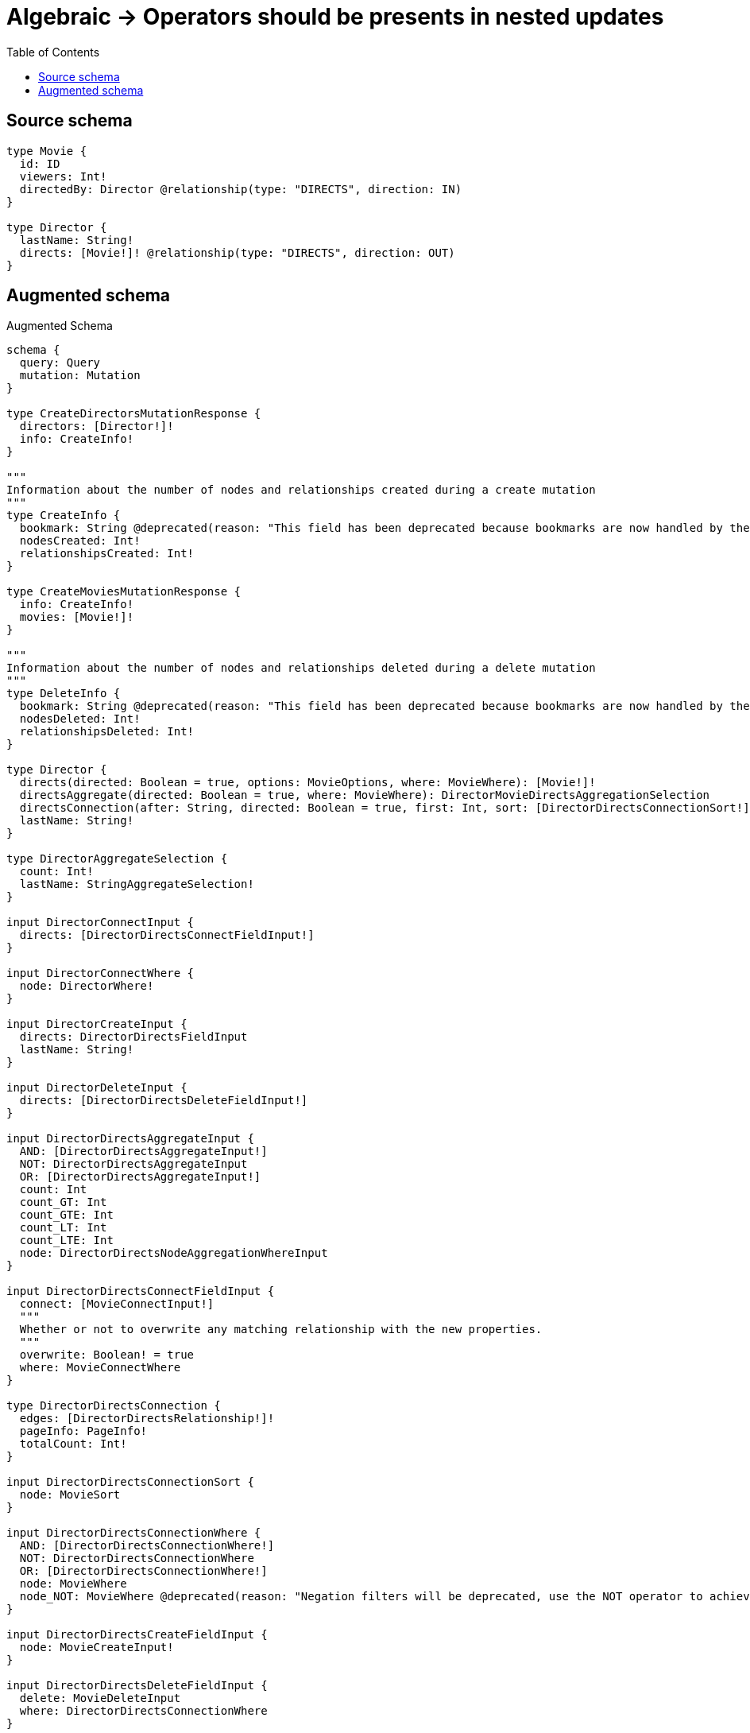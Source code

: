 :toc:

= Algebraic -> Operators should be presents in nested updates

== Source schema

[source,graphql,schema=true]
----
type Movie {
  id: ID
  viewers: Int!
  directedBy: Director @relationship(type: "DIRECTS", direction: IN)
}

type Director {
  lastName: String!
  directs: [Movie!]! @relationship(type: "DIRECTS", direction: OUT)
}
----

== Augmented schema

.Augmented Schema
[source,graphql]
----
schema {
  query: Query
  mutation: Mutation
}

type CreateDirectorsMutationResponse {
  directors: [Director!]!
  info: CreateInfo!
}

"""
Information about the number of nodes and relationships created during a create mutation
"""
type CreateInfo {
  bookmark: String @deprecated(reason: "This field has been deprecated because bookmarks are now handled by the driver.")
  nodesCreated: Int!
  relationshipsCreated: Int!
}

type CreateMoviesMutationResponse {
  info: CreateInfo!
  movies: [Movie!]!
}

"""
Information about the number of nodes and relationships deleted during a delete mutation
"""
type DeleteInfo {
  bookmark: String @deprecated(reason: "This field has been deprecated because bookmarks are now handled by the driver.")
  nodesDeleted: Int!
  relationshipsDeleted: Int!
}

type Director {
  directs(directed: Boolean = true, options: MovieOptions, where: MovieWhere): [Movie!]!
  directsAggregate(directed: Boolean = true, where: MovieWhere): DirectorMovieDirectsAggregationSelection
  directsConnection(after: String, directed: Boolean = true, first: Int, sort: [DirectorDirectsConnectionSort!], where: DirectorDirectsConnectionWhere): DirectorDirectsConnection!
  lastName: String!
}

type DirectorAggregateSelection {
  count: Int!
  lastName: StringAggregateSelection!
}

input DirectorConnectInput {
  directs: [DirectorDirectsConnectFieldInput!]
}

input DirectorConnectWhere {
  node: DirectorWhere!
}

input DirectorCreateInput {
  directs: DirectorDirectsFieldInput
  lastName: String!
}

input DirectorDeleteInput {
  directs: [DirectorDirectsDeleteFieldInput!]
}

input DirectorDirectsAggregateInput {
  AND: [DirectorDirectsAggregateInput!]
  NOT: DirectorDirectsAggregateInput
  OR: [DirectorDirectsAggregateInput!]
  count: Int
  count_GT: Int
  count_GTE: Int
  count_LT: Int
  count_LTE: Int
  node: DirectorDirectsNodeAggregationWhereInput
}

input DirectorDirectsConnectFieldInput {
  connect: [MovieConnectInput!]
  """
  Whether or not to overwrite any matching relationship with the new properties.
  """
  overwrite: Boolean! = true
  where: MovieConnectWhere
}

type DirectorDirectsConnection {
  edges: [DirectorDirectsRelationship!]!
  pageInfo: PageInfo!
  totalCount: Int!
}

input DirectorDirectsConnectionSort {
  node: MovieSort
}

input DirectorDirectsConnectionWhere {
  AND: [DirectorDirectsConnectionWhere!]
  NOT: DirectorDirectsConnectionWhere
  OR: [DirectorDirectsConnectionWhere!]
  node: MovieWhere
  node_NOT: MovieWhere @deprecated(reason: "Negation filters will be deprecated, use the NOT operator to achieve the same behavior")
}

input DirectorDirectsCreateFieldInput {
  node: MovieCreateInput!
}

input DirectorDirectsDeleteFieldInput {
  delete: MovieDeleteInput
  where: DirectorDirectsConnectionWhere
}

input DirectorDirectsDisconnectFieldInput {
  disconnect: MovieDisconnectInput
  where: DirectorDirectsConnectionWhere
}

input DirectorDirectsFieldInput {
  connect: [DirectorDirectsConnectFieldInput!]
  create: [DirectorDirectsCreateFieldInput!]
}

input DirectorDirectsNodeAggregationWhereInput {
  AND: [DirectorDirectsNodeAggregationWhereInput!]
  NOT: DirectorDirectsNodeAggregationWhereInput
  OR: [DirectorDirectsNodeAggregationWhereInput!]
  id_EQUAL: ID @deprecated(reason: "Aggregation filters that are not relying on an aggregating function will be deprecated.")
  viewers_AVERAGE_EQUAL: Float
  viewers_AVERAGE_GT: Float
  viewers_AVERAGE_GTE: Float
  viewers_AVERAGE_LT: Float
  viewers_AVERAGE_LTE: Float
  viewers_EQUAL: Int @deprecated(reason: "Aggregation filters that are not relying on an aggregating function will be deprecated.")
  viewers_GT: Int @deprecated(reason: "Aggregation filters that are not relying on an aggregating function will be deprecated.")
  viewers_GTE: Int @deprecated(reason: "Aggregation filters that are not relying on an aggregating function will be deprecated.")
  viewers_LT: Int @deprecated(reason: "Aggregation filters that are not relying on an aggregating function will be deprecated.")
  viewers_LTE: Int @deprecated(reason: "Aggregation filters that are not relying on an aggregating function will be deprecated.")
  viewers_MAX_EQUAL: Int
  viewers_MAX_GT: Int
  viewers_MAX_GTE: Int
  viewers_MAX_LT: Int
  viewers_MAX_LTE: Int
  viewers_MIN_EQUAL: Int
  viewers_MIN_GT: Int
  viewers_MIN_GTE: Int
  viewers_MIN_LT: Int
  viewers_MIN_LTE: Int
  viewers_SUM_EQUAL: Int
  viewers_SUM_GT: Int
  viewers_SUM_GTE: Int
  viewers_SUM_LT: Int
  viewers_SUM_LTE: Int
}

type DirectorDirectsRelationship {
  cursor: String!
  node: Movie!
}

input DirectorDirectsUpdateConnectionInput {
  node: MovieUpdateInput
}

input DirectorDirectsUpdateFieldInput {
  connect: [DirectorDirectsConnectFieldInput!]
  create: [DirectorDirectsCreateFieldInput!]
  delete: [DirectorDirectsDeleteFieldInput!]
  disconnect: [DirectorDirectsDisconnectFieldInput!]
  update: DirectorDirectsUpdateConnectionInput
  where: DirectorDirectsConnectionWhere
}

input DirectorDisconnectInput {
  directs: [DirectorDirectsDisconnectFieldInput!]
}

type DirectorEdge {
  cursor: String!
  node: Director!
}

type DirectorMovieDirectsAggregationSelection {
  count: Int!
  node: DirectorMovieDirectsNodeAggregateSelection
}

type DirectorMovieDirectsNodeAggregateSelection {
  id: IDAggregateSelection!
  viewers: IntAggregateSelection!
}

input DirectorOptions {
  limit: Int
  offset: Int
  """
  Specify one or more DirectorSort objects to sort Directors by. The sorts will be applied in the order in which they are arranged in the array.
  """
  sort: [DirectorSort!]
}

input DirectorRelationInput {
  directs: [DirectorDirectsCreateFieldInput!]
}

"""
Fields to sort Directors by. The order in which sorts are applied is not guaranteed when specifying many fields in one DirectorSort object.
"""
input DirectorSort {
  lastName: SortDirection
}

input DirectorUpdateInput {
  directs: [DirectorDirectsUpdateFieldInput!]
  lastName: String
}

input DirectorWhere {
  AND: [DirectorWhere!]
  NOT: DirectorWhere
  OR: [DirectorWhere!]
  directs: MovieWhere @deprecated(reason: "Use `directs_SOME` instead.")
  directsAggregate: DirectorDirectsAggregateInput
  directsConnection: DirectorDirectsConnectionWhere @deprecated(reason: "Use `directsConnection_SOME` instead.")
  """
  Return Directors where all of the related DirectorDirectsConnections match this filter
  """
  directsConnection_ALL: DirectorDirectsConnectionWhere
  """
  Return Directors where none of the related DirectorDirectsConnections match this filter
  """
  directsConnection_NONE: DirectorDirectsConnectionWhere
  directsConnection_NOT: DirectorDirectsConnectionWhere @deprecated(reason: "Use `directsConnection_NONE` instead.")
  """
  Return Directors where one of the related DirectorDirectsConnections match this filter
  """
  directsConnection_SINGLE: DirectorDirectsConnectionWhere
  """
  Return Directors where some of the related DirectorDirectsConnections match this filter
  """
  directsConnection_SOME: DirectorDirectsConnectionWhere
  """Return Directors where all of the related Movies match this filter"""
  directs_ALL: MovieWhere
  """Return Directors where none of the related Movies match this filter"""
  directs_NONE: MovieWhere
  directs_NOT: MovieWhere @deprecated(reason: "Use `directs_NONE` instead.")
  """Return Directors where one of the related Movies match this filter"""
  directs_SINGLE: MovieWhere
  """Return Directors where some of the related Movies match this filter"""
  directs_SOME: MovieWhere
  lastName: String
  lastName_CONTAINS: String
  lastName_ENDS_WITH: String
  lastName_IN: [String!]
  lastName_NOT: String @deprecated(reason: "Negation filters will be deprecated, use the NOT operator to achieve the same behavior")
  lastName_NOT_CONTAINS: String @deprecated(reason: "Negation filters will be deprecated, use the NOT operator to achieve the same behavior")
  lastName_NOT_ENDS_WITH: String @deprecated(reason: "Negation filters will be deprecated, use the NOT operator to achieve the same behavior")
  lastName_NOT_IN: [String!] @deprecated(reason: "Negation filters will be deprecated, use the NOT operator to achieve the same behavior")
  lastName_NOT_STARTS_WITH: String @deprecated(reason: "Negation filters will be deprecated, use the NOT operator to achieve the same behavior")
  lastName_STARTS_WITH: String
}

type DirectorsConnection {
  edges: [DirectorEdge!]!
  pageInfo: PageInfo!
  totalCount: Int!
}

type IDAggregateSelection {
  longest: ID
  shortest: ID
}

type IntAggregateSelection {
  average: Float
  max: Int
  min: Int
  sum: Int
}

type Movie {
  directedBy(directed: Boolean = true, options: DirectorOptions, where: DirectorWhere): Director
  directedByAggregate(directed: Boolean = true, where: DirectorWhere): MovieDirectorDirectedByAggregationSelection
  directedByConnection(after: String, directed: Boolean = true, first: Int, sort: [MovieDirectedByConnectionSort!], where: MovieDirectedByConnectionWhere): MovieDirectedByConnection!
  id: ID
  viewers: Int!
}

type MovieAggregateSelection {
  count: Int!
  id: IDAggregateSelection!
  viewers: IntAggregateSelection!
}

input MovieConnectInput {
  directedBy: MovieDirectedByConnectFieldInput
}

input MovieConnectWhere {
  node: MovieWhere!
}

input MovieCreateInput {
  directedBy: MovieDirectedByFieldInput
  id: ID
  viewers: Int!
}

input MovieDeleteInput {
  directedBy: MovieDirectedByDeleteFieldInput
}

input MovieDirectedByAggregateInput {
  AND: [MovieDirectedByAggregateInput!]
  NOT: MovieDirectedByAggregateInput
  OR: [MovieDirectedByAggregateInput!]
  count: Int
  count_GT: Int
  count_GTE: Int
  count_LT: Int
  count_LTE: Int
  node: MovieDirectedByNodeAggregationWhereInput
}

input MovieDirectedByConnectFieldInput {
  connect: DirectorConnectInput
  """
  Whether or not to overwrite any matching relationship with the new properties.
  """
  overwrite: Boolean! = true
  where: DirectorConnectWhere
}

type MovieDirectedByConnection {
  edges: [MovieDirectedByRelationship!]!
  pageInfo: PageInfo!
  totalCount: Int!
}

input MovieDirectedByConnectionSort {
  node: DirectorSort
}

input MovieDirectedByConnectionWhere {
  AND: [MovieDirectedByConnectionWhere!]
  NOT: MovieDirectedByConnectionWhere
  OR: [MovieDirectedByConnectionWhere!]
  node: DirectorWhere
  node_NOT: DirectorWhere @deprecated(reason: "Negation filters will be deprecated, use the NOT operator to achieve the same behavior")
}

input MovieDirectedByCreateFieldInput {
  node: DirectorCreateInput!
}

input MovieDirectedByDeleteFieldInput {
  delete: DirectorDeleteInput
  where: MovieDirectedByConnectionWhere
}

input MovieDirectedByDisconnectFieldInput {
  disconnect: DirectorDisconnectInput
  where: MovieDirectedByConnectionWhere
}

input MovieDirectedByFieldInput {
  connect: MovieDirectedByConnectFieldInput
  create: MovieDirectedByCreateFieldInput
}

input MovieDirectedByNodeAggregationWhereInput {
  AND: [MovieDirectedByNodeAggregationWhereInput!]
  NOT: MovieDirectedByNodeAggregationWhereInput
  OR: [MovieDirectedByNodeAggregationWhereInput!]
  lastName_AVERAGE_EQUAL: Float @deprecated(reason: "Please use the explicit _LENGTH version for string aggregation.")
  lastName_AVERAGE_GT: Float @deprecated(reason: "Please use the explicit _LENGTH version for string aggregation.")
  lastName_AVERAGE_GTE: Float @deprecated(reason: "Please use the explicit _LENGTH version for string aggregation.")
  lastName_AVERAGE_LENGTH_EQUAL: Float
  lastName_AVERAGE_LENGTH_GT: Float
  lastName_AVERAGE_LENGTH_GTE: Float
  lastName_AVERAGE_LENGTH_LT: Float
  lastName_AVERAGE_LENGTH_LTE: Float
  lastName_AVERAGE_LT: Float @deprecated(reason: "Please use the explicit _LENGTH version for string aggregation.")
  lastName_AVERAGE_LTE: Float @deprecated(reason: "Please use the explicit _LENGTH version for string aggregation.")
  lastName_EQUAL: String @deprecated(reason: "Aggregation filters that are not relying on an aggregating function will be deprecated.")
  lastName_GT: Int @deprecated(reason: "Aggregation filters that are not relying on an aggregating function will be deprecated.")
  lastName_GTE: Int @deprecated(reason: "Aggregation filters that are not relying on an aggregating function will be deprecated.")
  lastName_LONGEST_EQUAL: Int @deprecated(reason: "Please use the explicit _LENGTH version for string aggregation.")
  lastName_LONGEST_GT: Int @deprecated(reason: "Please use the explicit _LENGTH version for string aggregation.")
  lastName_LONGEST_GTE: Int @deprecated(reason: "Please use the explicit _LENGTH version for string aggregation.")
  lastName_LONGEST_LENGTH_EQUAL: Int
  lastName_LONGEST_LENGTH_GT: Int
  lastName_LONGEST_LENGTH_GTE: Int
  lastName_LONGEST_LENGTH_LT: Int
  lastName_LONGEST_LENGTH_LTE: Int
  lastName_LONGEST_LT: Int @deprecated(reason: "Please use the explicit _LENGTH version for string aggregation.")
  lastName_LONGEST_LTE: Int @deprecated(reason: "Please use the explicit _LENGTH version for string aggregation.")
  lastName_LT: Int @deprecated(reason: "Aggregation filters that are not relying on an aggregating function will be deprecated.")
  lastName_LTE: Int @deprecated(reason: "Aggregation filters that are not relying on an aggregating function will be deprecated.")
  lastName_SHORTEST_EQUAL: Int @deprecated(reason: "Please use the explicit _LENGTH version for string aggregation.")
  lastName_SHORTEST_GT: Int @deprecated(reason: "Please use the explicit _LENGTH version for string aggregation.")
  lastName_SHORTEST_GTE: Int @deprecated(reason: "Please use the explicit _LENGTH version for string aggregation.")
  lastName_SHORTEST_LENGTH_EQUAL: Int
  lastName_SHORTEST_LENGTH_GT: Int
  lastName_SHORTEST_LENGTH_GTE: Int
  lastName_SHORTEST_LENGTH_LT: Int
  lastName_SHORTEST_LENGTH_LTE: Int
  lastName_SHORTEST_LT: Int @deprecated(reason: "Please use the explicit _LENGTH version for string aggregation.")
  lastName_SHORTEST_LTE: Int @deprecated(reason: "Please use the explicit _LENGTH version for string aggregation.")
}

type MovieDirectedByRelationship {
  cursor: String!
  node: Director!
}

input MovieDirectedByUpdateConnectionInput {
  node: DirectorUpdateInput
}

input MovieDirectedByUpdateFieldInput {
  connect: MovieDirectedByConnectFieldInput
  create: MovieDirectedByCreateFieldInput
  delete: MovieDirectedByDeleteFieldInput
  disconnect: MovieDirectedByDisconnectFieldInput
  update: MovieDirectedByUpdateConnectionInput
  where: MovieDirectedByConnectionWhere
}

type MovieDirectorDirectedByAggregationSelection {
  count: Int!
  node: MovieDirectorDirectedByNodeAggregateSelection
}

type MovieDirectorDirectedByNodeAggregateSelection {
  lastName: StringAggregateSelection!
}

input MovieDisconnectInput {
  directedBy: MovieDirectedByDisconnectFieldInput
}

type MovieEdge {
  cursor: String!
  node: Movie!
}

input MovieOptions {
  limit: Int
  offset: Int
  """
  Specify one or more MovieSort objects to sort Movies by. The sorts will be applied in the order in which they are arranged in the array.
  """
  sort: [MovieSort!]
}

input MovieRelationInput {
  directedBy: MovieDirectedByCreateFieldInput
}

"""
Fields to sort Movies by. The order in which sorts are applied is not guaranteed when specifying many fields in one MovieSort object.
"""
input MovieSort {
  id: SortDirection
  viewers: SortDirection
}

input MovieUpdateInput {
  directedBy: MovieDirectedByUpdateFieldInput
  id: ID
  viewers: Int
  viewers_DECREMENT: Int
  viewers_INCREMENT: Int
}

input MovieWhere {
  AND: [MovieWhere!]
  NOT: MovieWhere
  OR: [MovieWhere!]
  directedBy: DirectorWhere
  directedByAggregate: MovieDirectedByAggregateInput
  directedByConnection: MovieDirectedByConnectionWhere
  directedByConnection_NOT: MovieDirectedByConnectionWhere
  directedBy_NOT: DirectorWhere
  id: ID
  id_CONTAINS: ID
  id_ENDS_WITH: ID
  id_IN: [ID]
  id_NOT: ID @deprecated(reason: "Negation filters will be deprecated, use the NOT operator to achieve the same behavior")
  id_NOT_CONTAINS: ID @deprecated(reason: "Negation filters will be deprecated, use the NOT operator to achieve the same behavior")
  id_NOT_ENDS_WITH: ID @deprecated(reason: "Negation filters will be deprecated, use the NOT operator to achieve the same behavior")
  id_NOT_IN: [ID] @deprecated(reason: "Negation filters will be deprecated, use the NOT operator to achieve the same behavior")
  id_NOT_STARTS_WITH: ID @deprecated(reason: "Negation filters will be deprecated, use the NOT operator to achieve the same behavior")
  id_STARTS_WITH: ID
  viewers: Int
  viewers_GT: Int
  viewers_GTE: Int
  viewers_IN: [Int!]
  viewers_LT: Int
  viewers_LTE: Int
  viewers_NOT: Int @deprecated(reason: "Negation filters will be deprecated, use the NOT operator to achieve the same behavior")
  viewers_NOT_IN: [Int!] @deprecated(reason: "Negation filters will be deprecated, use the NOT operator to achieve the same behavior")
}

type MoviesConnection {
  edges: [MovieEdge!]!
  pageInfo: PageInfo!
  totalCount: Int!
}

type Mutation {
  createDirectors(input: [DirectorCreateInput!]!): CreateDirectorsMutationResponse!
  createMovies(input: [MovieCreateInput!]!): CreateMoviesMutationResponse!
  deleteDirectors(delete: DirectorDeleteInput, where: DirectorWhere): DeleteInfo!
  deleteMovies(delete: MovieDeleteInput, where: MovieWhere): DeleteInfo!
  updateDirectors(connect: DirectorConnectInput, create: DirectorRelationInput, delete: DirectorDeleteInput, disconnect: DirectorDisconnectInput, update: DirectorUpdateInput, where: DirectorWhere): UpdateDirectorsMutationResponse!
  updateMovies(connect: MovieConnectInput, create: MovieRelationInput, delete: MovieDeleteInput, disconnect: MovieDisconnectInput, update: MovieUpdateInput, where: MovieWhere): UpdateMoviesMutationResponse!
}

"""Pagination information (Relay)"""
type PageInfo {
  endCursor: String
  hasNextPage: Boolean!
  hasPreviousPage: Boolean!
  startCursor: String
}

type Query {
  directors(options: DirectorOptions, where: DirectorWhere): [Director!]!
  directorsAggregate(where: DirectorWhere): DirectorAggregateSelection!
  directorsConnection(after: String, first: Int, sort: [DirectorSort], where: DirectorWhere): DirectorsConnection!
  movies(options: MovieOptions, where: MovieWhere): [Movie!]!
  moviesAggregate(where: MovieWhere): MovieAggregateSelection!
  moviesConnection(after: String, first: Int, sort: [MovieSort], where: MovieWhere): MoviesConnection!
}

"""An enum for sorting in either ascending or descending order."""
enum SortDirection {
  """Sort by field values in ascending order."""
  ASC
  """Sort by field values in descending order."""
  DESC
}

type StringAggregateSelection {
  longest: String
  shortest: String
}

type UpdateDirectorsMutationResponse {
  directors: [Director!]!
  info: UpdateInfo!
}

"""
Information about the number of nodes and relationships created and deleted during an update mutation
"""
type UpdateInfo {
  bookmark: String @deprecated(reason: "This field has been deprecated because bookmarks are now handled by the driver.")
  nodesCreated: Int!
  nodesDeleted: Int!
  relationshipsCreated: Int!
  relationshipsDeleted: Int!
}

type UpdateMoviesMutationResponse {
  info: UpdateInfo!
  movies: [Movie!]!
}
----

'''
